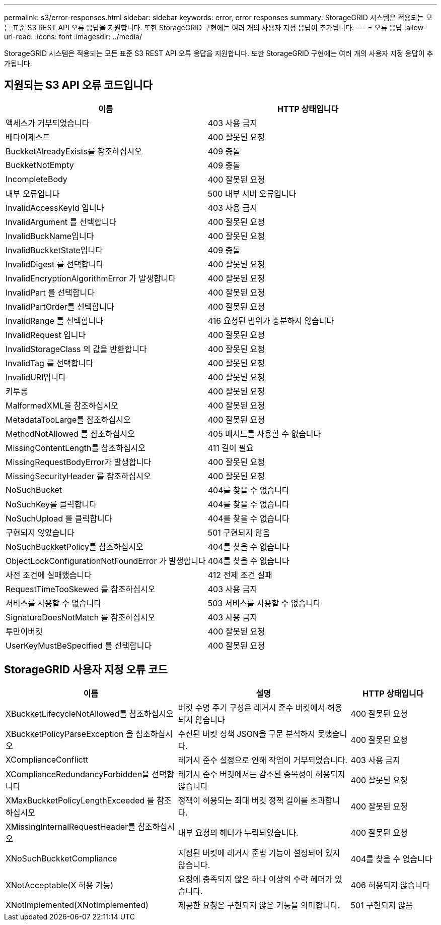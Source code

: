 ---
permalink: s3/error-responses.html 
sidebar: sidebar 
keywords: error, error responses 
summary: StorageGRID 시스템은 적용되는 모든 표준 S3 REST API 오류 응답을 지원합니다. 또한 StorageGRID 구현에는 여러 개의 사용자 지정 응답이 추가됩니다. 
---
= 오류 응답
:allow-uri-read: 
:icons: font
:imagesdir: ../media/


[role="lead"]
StorageGRID 시스템은 적용되는 모든 표준 S3 REST API 오류 응답을 지원합니다. 또한 StorageGRID 구현에는 여러 개의 사용자 지정 응답이 추가됩니다.



== 지원되는 S3 API 오류 코드입니다

[cols="1a,1a"]
|===
| 이름 | HTTP 상태입니다 


 a| 
액세스가 거부되었습니다
 a| 
403 사용 금지



 a| 
배다이제스트
 a| 
400 잘못된 요청



 a| 
BuckketAlreadyExists를 참조하십시오
 a| 
409 충돌



 a| 
BuckketNotEmpty
 a| 
409 충돌



 a| 
IncompleteBody
 a| 
400 잘못된 요청



 a| 
내부 오류입니다
 a| 
500 내부 서버 오류입니다



 a| 
InvalidAccessKeyId 입니다
 a| 
403 사용 금지



 a| 
InvalidArgument 를 선택합니다
 a| 
400 잘못된 요청



 a| 
InvalidBuckName입니다
 a| 
400 잘못된 요청



 a| 
InvalidBuckketState입니다
 a| 
409 충돌



 a| 
InvalidDigest 를 선택합니다
 a| 
400 잘못된 요청



 a| 
InvalidEncryptionAlgorithmError 가 발생합니다
 a| 
400 잘못된 요청



 a| 
InvalidPart 를 선택합니다
 a| 
400 잘못된 요청



 a| 
InvalidPartOrder를 선택합니다
 a| 
400 잘못된 요청



 a| 
InvalidRange 를 선택합니다
 a| 
416 요청된 범위가 충분하지 않습니다



 a| 
InvalidRequest 입니다
 a| 
400 잘못된 요청



 a| 
InvalidStorageClass 의 값을 반환합니다
 a| 
400 잘못된 요청



 a| 
InvalidTag 를 선택합니다
 a| 
400 잘못된 요청



 a| 
InvalidURI입니다
 a| 
400 잘못된 요청



 a| 
키투롱
 a| 
400 잘못된 요청



 a| 
MalformedXML을 참조하십시오
 a| 
400 잘못된 요청



 a| 
MetadataTooLarge를 참조하십시오
 a| 
400 잘못된 요청



 a| 
MethodNotAllowed 를 참조하십시오
 a| 
405 메서드를 사용할 수 없습니다



 a| 
MissingContentLength를 참조하십시오
 a| 
411 길이 필요



 a| 
MissingRequestBodyError가 발생합니다
 a| 
400 잘못된 요청



 a| 
MissingSecurityHeader 를 참조하십시오
 a| 
400 잘못된 요청



 a| 
NoSuchBucket
 a| 
404를 찾을 수 없습니다



 a| 
NoSuchKey를 클릭합니다
 a| 
404를 찾을 수 없습니다



 a| 
NoSuchUpload 를 클릭합니다
 a| 
404를 찾을 수 없습니다



 a| 
구현되지 않았습니다
 a| 
501 구현되지 않음



 a| 
NoSuchBuckketPolicy를 참조하십시오
 a| 
404를 찾을 수 없습니다



 a| 
ObjectLockConfigurationNotFoundError 가 발생합니다
 a| 
404를 찾을 수 없습니다



 a| 
사전 조건에 실패했습니다
 a| 
412 전제 조건 실패



 a| 
RequestTimeTooSkewed 를 참조하십시오
 a| 
403 사용 금지



 a| 
서비스를 사용할 수 없습니다
 a| 
503 서비스를 사용할 수 없습니다



 a| 
SignatureDoesNotMatch 를 참조하십시오
 a| 
403 사용 금지



 a| 
투만이버킷
 a| 
400 잘못된 요청



 a| 
UserKeyMustBeSpecified 를 선택합니다
 a| 
400 잘못된 요청

|===


== StorageGRID 사용자 지정 오류 코드

[cols="2a,2a,1a"]
|===
| 이름 | 설명 | HTTP 상태입니다 


 a| 
XBuckketLifecycleNotAllowed를 참조하십시오
 a| 
버킷 수명 주기 구성은 레거시 준수 버킷에서 허용되지 않습니다
 a| 
400 잘못된 요청



 a| 
XBuckketPolicyParseException 을 참조하십시오
 a| 
수신된 버킷 정책 JSON을 구문 분석하지 못했습니다.
 a| 
400 잘못된 요청



 a| 
XComplianceConflictt
 a| 
레거시 준수 설정으로 인해 작업이 거부되었습니다.
 a| 
403 사용 금지



 a| 
XComplianceRedundancyForbidden을 선택합니다
 a| 
레거시 준수 버킷에서는 감소된 중복성이 허용되지 않습니다
 a| 
400 잘못된 요청



 a| 
XMaxBuckketPolicyLengthExceeded 를 참조하십시오
 a| 
정책이 허용되는 최대 버킷 정책 길이를 초과합니다.
 a| 
400 잘못된 요청



 a| 
XMissingInternalRequestHeader를 참조하십시오
 a| 
내부 요청의 헤더가 누락되었습니다.
 a| 
400 잘못된 요청



 a| 
XNoSuchBuckketCompliance
 a| 
지정된 버킷에 레거시 준법 기능이 설정되어 있지 않습니다.
 a| 
404를 찾을 수 없습니다



 a| 
XNotAcceptable(X 허용 가능)
 a| 
요청에 충족되지 않은 하나 이상의 수락 헤더가 있습니다.
 a| 
406 허용되지 않습니다



 a| 
XNotImplemented(XNotImplemented)
 a| 
제공한 요청은 구현되지 않은 기능을 의미합니다.
 a| 
501 구현되지 않음

|===
